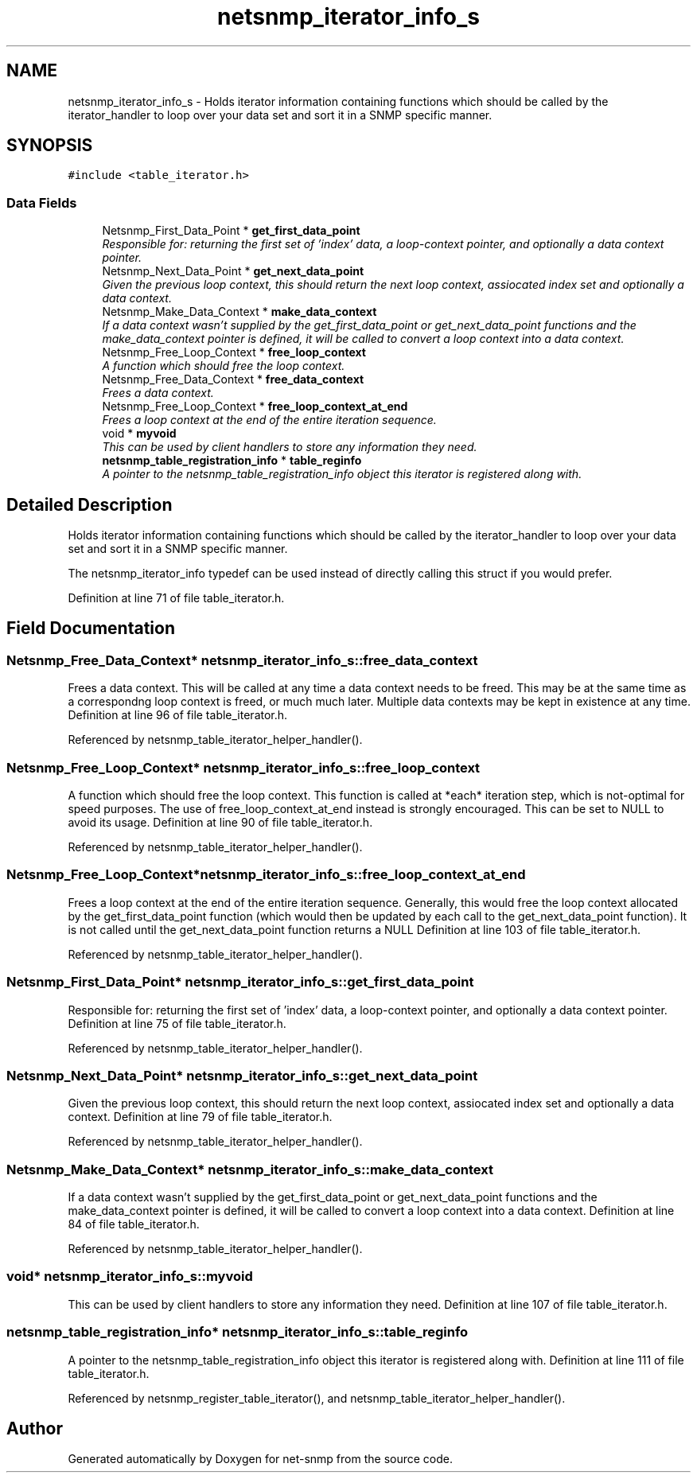 .TH "netsnmp_iterator_info_s" 3 "9 Jan 2006" "net-snmp" \" -*- nroff -*-
.ad l
.nh
.SH NAME
netsnmp_iterator_info_s \- Holds iterator information containing functions which should be called by the iterator_handler to loop over your data set and sort it in a SNMP specific manner.  

.PP
.SH SYNOPSIS
.br
.PP
\fC#include <table_iterator.h>\fP
.PP
.SS "Data Fields"

.in +1c
.ti -1c
.RI "Netsnmp_First_Data_Point * \fBget_first_data_point\fP"
.br
.RI "\fIResponsible for: returning the first set of 'index' data, a loop-context pointer, and optionally a data context pointer. \fP"
.ti -1c
.RI "Netsnmp_Next_Data_Point * \fBget_next_data_point\fP"
.br
.RI "\fIGiven the previous loop context, this should return the next loop context, assiocated index set and optionally a data context. \fP"
.ti -1c
.RI "Netsnmp_Make_Data_Context * \fBmake_data_context\fP"
.br
.RI "\fIIf a data context wasn't supplied by the get_first_data_point or get_next_data_point functions and the make_data_context pointer is defined, it will be called to convert a loop context into a data context. \fP"
.ti -1c
.RI "Netsnmp_Free_Loop_Context * \fBfree_loop_context\fP"
.br
.RI "\fIA function which should free the loop context. \fP"
.ti -1c
.RI "Netsnmp_Free_Data_Context * \fBfree_data_context\fP"
.br
.RI "\fIFrees a data context. \fP"
.ti -1c
.RI "Netsnmp_Free_Loop_Context * \fBfree_loop_context_at_end\fP"
.br
.RI "\fIFrees a loop context at the end of the entire iteration sequence. \fP"
.ti -1c
.RI "void * \fBmyvoid\fP"
.br
.RI "\fIThis can be used by client handlers to store any information they need. \fP"
.ti -1c
.RI "\fBnetsnmp_table_registration_info\fP * \fBtable_reginfo\fP"
.br
.RI "\fIA pointer to the netsnmp_table_registration_info object this iterator is registered along with. \fP"
.in -1c
.SH "Detailed Description"
.PP 
Holds iterator information containing functions which should be called by the iterator_handler to loop over your data set and sort it in a SNMP specific manner. 

The netsnmp_iterator_info typedef can be used instead of directly calling this struct if you would prefer. 
.PP
Definition at line 71 of file table_iterator.h.
.SH "Field Documentation"
.PP 
.SS "Netsnmp_Free_Data_Context* \fBnetsnmp_iterator_info_s::free_data_context\fP"
.PP
Frees a data context. This will be called at any time a data context needs to be freed. This may be at the same time as a correspondng loop context is freed, or much much later. Multiple data contexts may be kept in existence at any time. Definition at line 96 of file table_iterator.h.
.PP
Referenced by netsnmp_table_iterator_helper_handler().
.SS "Netsnmp_Free_Loop_Context* \fBnetsnmp_iterator_info_s::free_loop_context\fP"
.PP
A function which should free the loop context. This function is called at *each* iteration step, which is not-optimal for speed purposes. The use of free_loop_context_at_end instead is strongly encouraged. This can be set to NULL to avoid its usage. Definition at line 90 of file table_iterator.h.
.PP
Referenced by netsnmp_table_iterator_helper_handler().
.SS "Netsnmp_Free_Loop_Context* \fBnetsnmp_iterator_info_s::free_loop_context_at_end\fP"
.PP
Frees a loop context at the end of the entire iteration sequence. Generally, this would free the loop context allocated by the get_first_data_point function (which would then be updated by each call to the get_next_data_point function). It is not called until the get_next_data_point function returns a NULL Definition at line 103 of file table_iterator.h.
.PP
Referenced by netsnmp_table_iterator_helper_handler().
.SS "Netsnmp_First_Data_Point* \fBnetsnmp_iterator_info_s::get_first_data_point\fP"
.PP
Responsible for: returning the first set of 'index' data, a loop-context pointer, and optionally a data context pointer. Definition at line 75 of file table_iterator.h.
.PP
Referenced by netsnmp_table_iterator_helper_handler().
.SS "Netsnmp_Next_Data_Point* \fBnetsnmp_iterator_info_s::get_next_data_point\fP"
.PP
Given the previous loop context, this should return the next loop context, assiocated index set and optionally a data context. Definition at line 79 of file table_iterator.h.
.PP
Referenced by netsnmp_table_iterator_helper_handler().
.SS "Netsnmp_Make_Data_Context* \fBnetsnmp_iterator_info_s::make_data_context\fP"
.PP
If a data context wasn't supplied by the get_first_data_point or get_next_data_point functions and the make_data_context pointer is defined, it will be called to convert a loop context into a data context. Definition at line 84 of file table_iterator.h.
.PP
Referenced by netsnmp_table_iterator_helper_handler().
.SS "void* \fBnetsnmp_iterator_info_s::myvoid\fP"
.PP
This can be used by client handlers to store any information they need. Definition at line 107 of file table_iterator.h.
.SS "\fBnetsnmp_table_registration_info\fP* \fBnetsnmp_iterator_info_s::table_reginfo\fP"
.PP
A pointer to the netsnmp_table_registration_info object this iterator is registered along with. Definition at line 111 of file table_iterator.h.
.PP
Referenced by netsnmp_register_table_iterator(), and netsnmp_table_iterator_helper_handler().

.SH "Author"
.PP 
Generated automatically by Doxygen for net-snmp from the source code.
